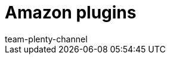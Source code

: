 = Amazon plugins
:lang: en
:keywords:
:description: Multi-Channel in plentymarkets: Plugins for the market Amazon.
:position: 500
:url: markets/amazon/plugins
:id: WCM0RKV
:author: team-plenty-channel
